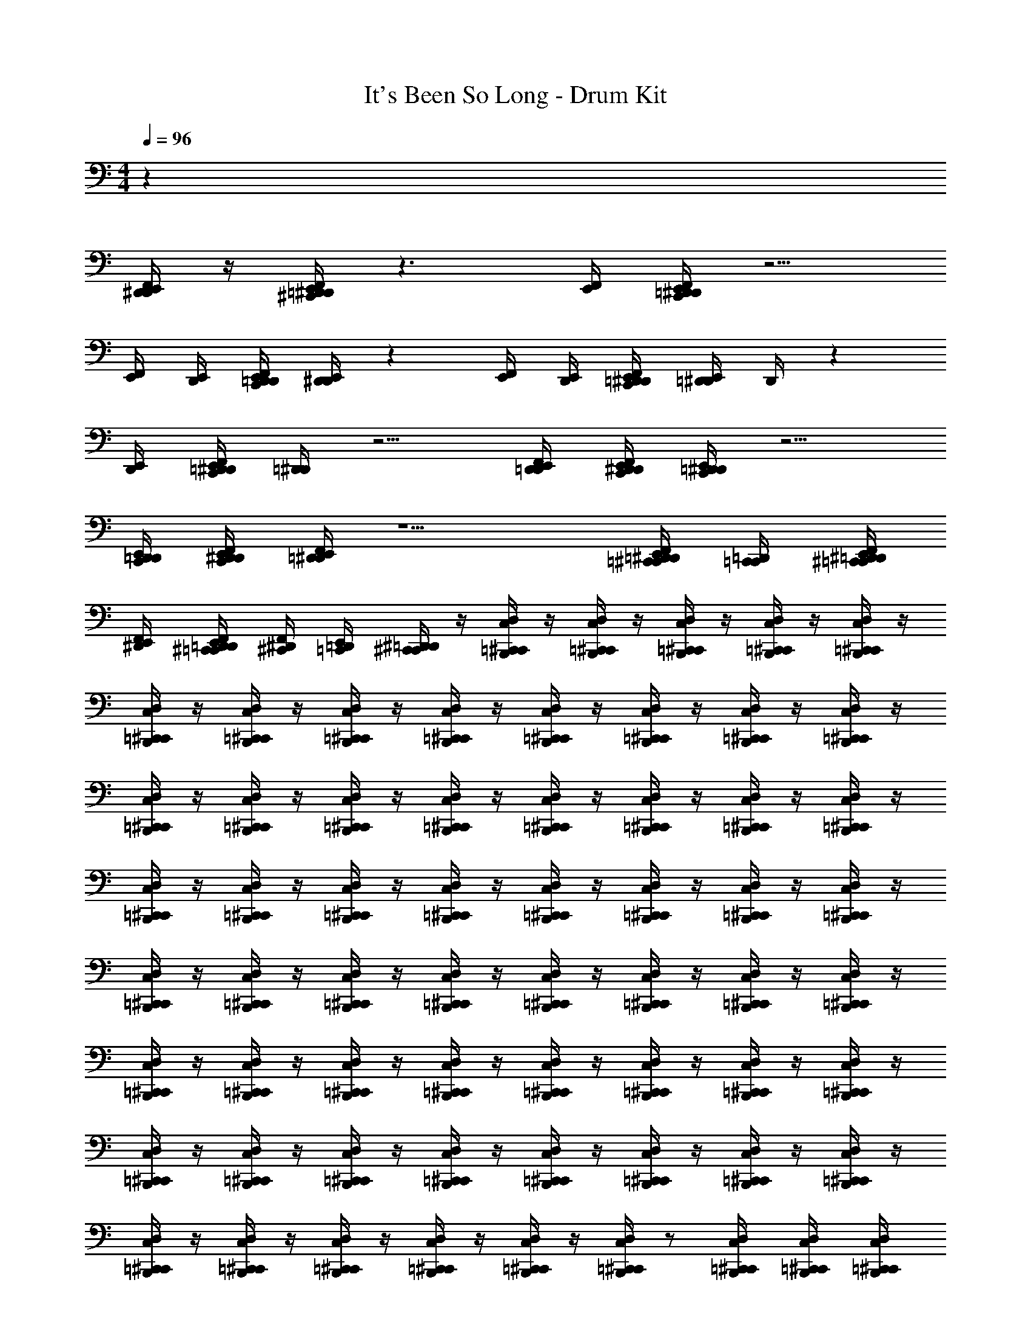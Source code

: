 X: 1
T: It's Been So Long - Drum Kit
Z: ABC Generated by Starbound Composer v0.8.7
L: 1/4
M: 4/4
Q: 1/4=96
K: C
z63/ 
[D,,/4^D,,/4E,,/4F,,/4] z/4 [=D,,/4^C,,/4^D,,/4E,,/4F,,/4] z3/ [E,,/4F,,/4] [C,,/4=D,,/4^D,,/4E,,/4F,,/4] z5/4 
[E,,/4F,,/4] [D,,/4E,,/4] [C,,/4D,,/4=D,,/4E,,/4F,,/4] [E,,/4D,,/4^D,,/4] z [E,,/4F,,/4] [E,,/4D,,/4] [F,,/4E,,/4C,,/4=D,,/4^D,,/4] [E,,/4=D,,/4^D,,/4] D,,/4 z 
[E,,/4D,,/4] [C,,/4=D,,/4^D,,/4E,,/4F,,/4] [=D,,/4^D,,/4] z5/4 [F,,/4E,,/4D,,/4=D,,/4] [C,,/4D,,/4^D,,/4E,,/4F,,/4] [C,,/4=D,,/4^D,,/4E,,/4] z5/4 
[E,,/4D,,/4C,,/4=D,,/4] [C,,/4D,,/4E,,/4^D,,/4F,,/4] [=D,,/4^D,,/4E,,/4F,,/4] z5/ [=C,,/4^C,,/4=D,,/4^D,,/4F,,/4E,,/4] [=D,,/4C,,/4=C,,/4] [F,,/4E,,/4^D,,/4=D,,/4^C,,/4=C,,/4] 
[^D,,/4E,,/4F,,/4] [E,,/4F,,/4D,,/4=D,,/4^C,,/4=C,,/4] [^C,,/4^D,,/4F,,/4] [E,,/4=D,,/4=C,,/4] [C,,/4^C,,/4^D,,/4=D,,/4] z/4 [=C,,/4B,,,/4C,/4D,/4^C,,/4] z/4 [=C,,/4B,,,/4C,/4D,/4^C,,/4] z/4 [=C,,/4B,,,/4C,/4D,/4^C,,/4] z/4 [=C,,/4B,,,/4C,/4D,/4^C,,/4] z/4 [=C,,/4B,,,/4C,/4D,/4^C,,/4] z/4 
[=C,,/4B,,,/4C,/4D,/4^C,,/4] z/4 [=C,,/4B,,,/4C,/4D,/4^C,,/4] z/4 [=C,,/4B,,,/4C,/4D,/4^C,,/4] z/4 [=C,,/4B,,,/4C,/4D,/4^C,,/4] z/4 [=C,,/4B,,,/4C,/4D,/4^C,,/4] z/4 [=C,,/4B,,,/4C,/4D,/4^C,,/4] z/4 [=C,,/4B,,,/4C,/4D,/4^C,,/4] z/4 [=C,,/4B,,,/4C,/4D,/4^C,,/4] z/4 
[=C,,/4B,,,/4C,/4D,/4^C,,/4] z/4 [=C,,/4B,,,/4C,/4D,/4^C,,/4] z/4 [=C,,/4B,,,/4C,/4D,/4^C,,/4] z/4 [=C,,/4B,,,/4C,/4D,/4^C,,/4] z/4 [=C,,/4B,,,/4C,/4D,/4^C,,/4] z/4 [=C,,/4B,,,/4C,/4D,/4^C,,/4] z/4 [=C,,/4B,,,/4C,/4D,/4^C,,/4] z/4 [=C,,/4B,,,/4C,/4D,/4^C,,/4] z/4 
[=C,,/4B,,,/4C,/4D,/4^C,,/4] z/4 [=C,,/4B,,,/4C,/4D,/4^C,,/4] z/4 [=C,,/4B,,,/4C,/4D,/4^C,,/4] z/4 [=C,,/4B,,,/4C,/4D,/4^C,,/4] z/4 [=C,,/4B,,,/4C,/4D,/4^C,,/4] z/4 [=C,,/4B,,,/4C,/4D,/4^C,,/4] z/4 [=C,,/4B,,,/4C,/4D,/4^C,,/4] z/4 [=C,,/4B,,,/4C,/4D,/4^C,,/4] z/4 
[=C,,/4B,,,/4C,/4D,/4^C,,/4] z/4 [=C,,/4B,,,/4C,/4D,/4^C,,/4] z/4 [=C,,/4B,,,/4C,/4D,/4^C,,/4] z/4 [=C,,/4B,,,/4C,/4D,/4^C,,/4] z/4 [=C,,/4B,,,/4C,/4D,/4^C,,/4] z/4 [=C,,/4B,,,/4C,/4D,/4^C,,/4] z/4 [=C,,/4B,,,/4C,/4D,/4^C,,/4] z/4 [=C,,/4B,,,/4C,/4D,/4^C,,/4] z/4 
[=C,,/4B,,,/4C,/4D,/4^C,,/4] z/4 [=C,,/4B,,,/4C,/4D,/4^C,,/4] z/4 [=C,,/4B,,,/4C,/4D,/4^C,,/4] z/4 [=C,,/4B,,,/4C,/4D,/4^C,,/4] z/4 [=C,,/4B,,,/4C,/4D,/4^C,,/4] z/4 [=C,,/4B,,,/4C,/4D,/4^C,,/4] z/4 [=C,,/4B,,,/4C,/4D,/4^C,,/4] z/4 [=C,,/4B,,,/4C,/4D,/4^C,,/4] z/4 
[=C,,/4B,,,/4C,/4D,/4^C,,/4] z/4 [=C,,/4B,,,/4C,/4D,/4^C,,/4] z/4 [=C,,/4B,,,/4C,/4D,/4^C,,/4] z/4 [=C,,/4B,,,/4C,/4D,/4^C,,/4] z/4 [=C,,/4B,,,/4C,/4D,/4^C,,/4] z/4 [=C,,/4B,,,/4C,/4D,/4^C,,/4] z/4 [=C,,/4B,,,/4C,/4D,/4^C,,/4] z/4 [=C,,/4B,,,/4C,/4D,/4^C,,/4] z/4 
[=C,,/4B,,,/4C,/4D,/4^C,,/4] z/4 [=C,,/4B,,,/4C,/4D,/4^C,,/4] z/4 [=C,,/4B,,,/4C,/4D,/4^C,,/4] z/4 [=C,,/4B,,,/4C,/4D,/4^C,,/4] z/4 [=C,,/4B,,,/4C,/4D,/4^C,,/4] z/4 [=C,,/4B,,,/4C,/4D,/4^C,,/4] z/ [=C,,/4B,,,/4C,/4D,/4^C,,/4] [=C,,/4B,,,/4C,/4D,/4^C,,/4] [=C,,/4B,,,/4C,/4D,/4^C,,/4] 
[=C,,/4B,,,/4C,/4D,/4^C,,/4] [B,,,/4=C,,/4D,,,/4B,,/4C,/4D,/4] z/4 [B,,,/4C,,/4D,,,/4B,,/4C,/4D,/4] z/4 [B,,,/4C,,/4D,,,/4B,,/4C,/4D,/4] z/4 [B,,,/4C,,/4D,,,/4B,,/4C,/4D,/4] z/4 [B,,,/4C,,/4D,,,/4B,,/4C,/4D,/4] z/4 [B,,,/4C,,/4D,,,/4B,,/4C,/4D,/4] z/4 [B,,,/4C,,/4D,,,/4B,,/4C,/4D,/4] z/4 [B,,,/4C,,/4D,,,/4B,,/4C,/4D,/4] z/4 
[B,,,/4C,,/4D,,,/4B,,/4C,/4D,/4] z/4 [B,,,/4C,,/4D,,,/4B,,/4C,/4D,/4] z/4 [B,,,/4C,,/4D,,,/4B,,/4C,/4D,/4] z/4 [B,,,/4C,,/4D,,,/4B,,/4C,/4D,/4] z/4 [B,,,/4C,,/4D,,,/4B,,/4C,/4D,/4] z/4 [B,,,/4C,,/4D,,,/4B,,/4C,/4D,/4] z/4 [B,,,/4C,,/4D,,,/4B,,/4C,/4D,/4] z/4 [B,,,/4C,,/4D,,,/4B,,/4C,/4D,/4] z/4 
[B,,,/4C,,/4D,,,/4B,,/4C,/4D,/4] z/4 [B,,,/4C,,/4D,,,/4B,,/4C,/4D,/4] z/4 [B,,,/4C,,/4D,,,/4B,,/4C,/4D,/4] z/4 [B,,,/4C,,/4D,,,/4B,,/4C,/4D,/4] z/4 [B,,,/4C,,/4D,,,/4B,,/4C,/4D,/4] z/4 [B,,,/4C,,/4D,,,/4B,,/4C,/4D,/4] z/4 [B,,,/4C,,/4D,,,/4B,,/4C,/4D,/4] z/4 [B,,,/4C,,/4D,,,/4B,,/4C,/4D,/4] z/4 
[B,,,/4C,,/4D,,,/4B,,/4C,/4D,/4] z/4 [B,,,/4C,,/4D,,,/4B,,/4C,/4D,/4] z/4 [B,,,/4C,,/4D,,,/4B,,/4C,/4D,/4] z/4 [B,,,/4C,,/4D,,,/4B,,/4C,/4D,/4] z/4 [B,,,/4C,,/4D,,,/4B,,/4C,/4D,/4] z/4 [B,,,/4C,,/4D,,,/4B,,/4C,/4D,/4] z/4 [B,,,/4C,,/4D,,,/4B,,/4C,/4D,/4] z/4 [B,,,/4C,,/4D,,,/4B,,/4C,/4D,/4] z/4 
[B,,,/4C,,/4D,,,/4B,,/4C,/4D,/4] z/4 [B,,,/4C,,/4D,,,/4B,,/4C,/4D,/4] z/4 [B,,,/4C,,/4D,,,/4B,,/4C,/4D,/4] z/4 [B,,,/4C,,/4D,,,/4B,,/4C,/4D,/4] z/4 [B,,,/4C,,/4D,,,/4B,,/4C,/4D,/4] z/4 [B,,,/4C,,/4D,,,/4B,,/4C,/4D,/4] z/4 [B,,,/4C,,/4D,,,/4B,,/4C,/4D,/4] z/4 [B,,,/4C,,/4D,,,/4B,,/4C,/4D,/4] z/4 
[B,,,/4C,,/4D,,,/4B,,/4C,/4D,/4] z/4 [B,,,/4C,,/4D,,,/4B,,/4C,/4D,/4] z/4 [B,,,/4C,,/4D,,,/4B,,/4C,/4D,/4] z/4 [B,,,/4C,,/4D,,,/4B,,/4C,/4D,/4] z/4 [B,,,/4C,,/4D,,,/4B,,/4C,/4D,/4] z/4 [B,,,/4C,,/4D,,,/4B,,/4C,/4D,/4] z/4 [B,,,/4C,,/4D,,,/4B,,/4C,/4D,/4] z/4 [B,,,/4C,,/4D,,,/4B,,/4C,/4D,/4] z/4 
[B,,,/4C,,/4D,,,/4B,,/4C,/4D,/4] z/4 [B,,,/4C,,/4D,,,/4B,,/4C,/4D,/4] z/4 [B,,,/4C,,/4D,,,/4B,,/4C,/4D,/4] z/4 [B,,,/4C,,/4D,,,/4B,,/4C,/4D,/4] z/4 [B,,,/4C,,/4D,,,/4B,,/4C,/4D,/4] z/4 [B,,,/4C,,/4D,,,/4B,,/4C,/4D,/4] z/4 [B,,,/4C,,/4D,,,/4B,,/4C,/4D,/4] z/4 [B,,,/4C,,/4D,,,/4B,,/4C,/4D,/4] z/4 
[B,,,/4C,,/4D,,,/4B,,/4C,/4D,/4] z/4 [B,,,/4C,,/4D,,,/4B,,/4C,/4D,/4] z/4 [B,,,/4C,,/4D,,,/4B,,/4C,/4D,/4] z/4 [B,,,/4C,,/4D,,,/4B,,/4C,/4D,/4] z/4 [B,,,/4C,,/4D,,,/4B,,/4C,/4D,/4] z/4 [B,,,/4C,,/4D,,,/4B,,/4C,/4D,/4] z/4 [B,,,/4C,,/4D,,,/4B,,/4C,/4D,/4] z/4 [B,,,/4C,,/4D,,,/4B,,/4C,/4D,/4] z129/4 
[B,,,/4C,,/4D,,,/4B,,/4C,/4D,/4] z/4 [B,,,/4C,,/4D,,,/4B,,/4C,/4D,/4] z/4 [B,,,/4C,,/4D,,,/4B,,/4C,/4D,/4] z/4 [B,,,/4C,,/4D,,,/4B,,/4C,/4D,/4] z/4 [B,,,/4C,,/4D,,,/4B,,/4C,/4D,/4] z/4 [B,,,/4C,,/4D,,,/4B,,/4C,/4D,/4] z/4 [B,,,/4C,,/4D,,,/4B,,/4C,/4D,/4] z/4 [B,,,/4C,,/4D,,,/4B,,/4C,/4D,/4] z/4 
[B,,,/4C,,/4D,,,/4B,,/4C,/4D,/4] z/4 [B,,,/4C,,/4D,,,/4B,,/4C,/4D,/4] z/4 [B,,,/4C,,/4D,,,/4B,,/4C,/4D,/4] z/4 [B,,,/4C,,/4D,,,/4B,,/4C,/4D,/4] z/4 [B,,,/4C,,/4D,,,/4B,,/4C,/4D,/4] z/4 [B,,,/4C,,/4D,,,/4B,,/4C,/4D,/4] z/4 [B,,,/4C,,/4D,,,/4B,,/4C,/4D,/4] z/4 [B,,,/4C,,/4D,,,/4B,,/4C,/4D,/4] z/4 
[B,,,/4C,,/4D,,,/4B,,/4C,/4D,/4] z/4 [B,,,/4C,,/4D,,,/4B,,/4C,/4D,/4] z/4 [B,,,/4C,,/4D,,,/4B,,/4C,/4D,/4] z/4 [B,,,/4C,,/4D,,,/4B,,/4C,/4D,/4] z/4 [B,,,/4C,,/4D,,,/4B,,/4C,/4D,/4] z/4 [B,,,/4C,,/4D,,,/4B,,/4C,/4D,/4] z/4 [B,,,/4C,,/4D,,,/4B,,/4C,/4D,/4] z/4 [B,,,/4C,,/4D,,,/4B,,/4C,/4D,/4] z/4 
[B,,,/4C,,/4D,,,/4B,,/4C,/4D,/4] z/4 [B,,,/4C,,/4D,,,/4B,,/4C,/4D,/4] z/4 [B,,,/4C,,/4D,,,/4B,,/4C,/4D,/4] z/4 [B,,,/4C,,/4D,,,/4B,,/4C,/4D,/4] z/4 [B,,,/4C,,/4D,,,/4B,,/4C,/4D,/4] z/4 [B,,,/4C,,/4D,,,/4B,,/4C,/4D,/4] z/4 [B,,,/4C,,/4D,,,/4B,,/4C,/4D,/4] z/4 [B,,,/4C,,/4D,,,/4B,,/4C,/4D,/4] z/4 
[B,,,/4C,,/4D,,,/4B,,/4C,/4D,/4] z/4 [B,,,/4C,,/4D,,,/4B,,/4C,/4D,/4] z/4 [B,,,/4C,,/4D,,,/4B,,/4C,/4D,/4] z/4 [B,,,/4C,,/4D,,,/4B,,/4C,/4D,/4] z/4 [B,,,/4C,,/4D,,,/4B,,/4C,/4D,/4] z/4 [B,,,/4C,,/4D,,,/4B,,/4C,/4D,/4] z/4 [B,,,/4C,,/4D,,,/4B,,/4C,/4D,/4] z/4 [B,,,/4C,,/4D,,,/4B,,/4C,/4D,/4] z/4 
[B,,,/4C,,/4D,,,/4B,,/4C,/4D,/4] z/4 [B,,,/4C,,/4D,,,/4B,,/4C,/4D,/4] z/4 [B,,,/4C,,/4D,,,/4B,,/4C,/4D,/4] z/4 [B,,,/4C,,/4D,,,/4B,,/4C,/4D,/4] z/4 [B,,,/4C,,/4D,,,/4B,,/4C,/4D,/4] z/4 [B,,,/4C,,/4D,,,/4B,,/4C,/4D,/4] z/4 [B,,,/4C,,/4D,,,/4B,,/4C,/4D,/4] z/4 [B,,,/4C,,/4D,,,/4B,,/4C,/4D,/4] z/4 
[B,,,/4C,,/4D,,,/4B,,/4C,/4D,/4] z/4 [B,,,/4C,,/4D,,,/4B,,/4C,/4D,/4] z/4 [B,,,/4C,,/4D,,,/4B,,/4C,/4D,/4] z/4 [B,,,/4C,,/4D,,,/4B,,/4C,/4D,/4] z/4 [B,,,/4C,,/4D,,,/4B,,/4C,/4D,/4] z/4 [B,,,/4C,,/4D,,,/4B,,/4C,/4D,/4] z/4 [B,,,/4C,,/4D,,,/4B,,/4C,/4D,/4] z/4 [B,,,/4C,,/4D,,,/4B,,/4C,/4D,/4] z/4 
[B,,,/4C,,/4D,,,/4B,,/4C,/4D,/4] z/4 [B,,,/4C,,/4D,,,/4B,,/4C,/4D,/4] z/4 [B,,,/4C,,/4D,,,/4B,,/4C,/4D,/4] z/ [B,,,/4C,,/4D,,,/4B,,/4C,/4D,/4] [B,,,/4C,,/4D,,,/4B,,/4C,/4D,/4] [B,,,/4C,,/4D,,,/4B,,/4C,/4D,/4] [B,,,/4C,,/4D,,,/4B,,/4C,/4D,/4] [D,,,/4B,,,/4^C,,,/4A,,/4B,,/4C,/4] z/4 [D,,,/4B,,,/4C,,,/4A,,/4B,,/4C,/4] z/4 [D,,,/4B,,,/4C,,,/4A,,/4B,,/4C,/4] z/4 
[D,,,/4B,,,/4C,,,/4A,,/4B,,/4C,/4] z/4 [D,,,/4B,,,/4C,,,/4A,,/4B,,/4C,/4] z/4 [D,,,/4B,,,/4C,,,/4A,,/4B,,/4C,/4] z/4 [D,,,/4B,,,/4C,,,/4A,,/4B,,/4C,/4] z/4 [D,,,/4B,,,/4C,,,/4A,,/4B,,/4C,/4] z/4 [D,,,/4B,,,/4C,,,/4A,,/4B,,/4C,/4] z/4 [D,,,/4B,,,/4C,,,/4A,,/4B,,/4C,/4] z/4 [D,,,/4B,,,/4C,,,/4A,,/4B,,/4C,/4] z/4 
[D,,,/4B,,,/4C,,,/4A,,/4B,,/4C,/4] z/4 [D,,,/4B,,,/4C,,,/4A,,/4B,,/4C,/4] z/4 [D,,,/4B,,,/4C,,,/4A,,/4B,,/4C,/4] z/4 [D,,,/4B,,,/4C,,,/4A,,/4B,,/4C,/4] z/4 [D,,,/4B,,,/4C,,,/4A,,/4B,,/4C,/4] z/4 [D,,,/4B,,,/4C,,,/4A,,/4B,,/4C,/4] z/4 [D,,,/4B,,,/4C,,,/4A,,/4B,,/4C,/4] z/4 [D,,,/4B,,,/4C,,,/4A,,/4B,,/4C,/4] z/4 
[D,,,/4B,,,/4C,,,/4A,,/4B,,/4C,/4] z/4 [D,,,/4B,,,/4C,,,/4A,,/4B,,/4C,/4] z/4 [D,,,/4B,,,/4C,,,/4A,,/4B,,/4C,/4] z/4 [D,,,/4B,,,/4C,,,/4A,,/4B,,/4C,/4] z/4 [D,,,/4B,,,/4C,,,/4A,,/4B,,/4C,/4] z/4 [D,,,/4B,,,/4C,,,/4A,,/4B,,/4C,/4] z/4 [D,,,/4B,,,/4C,,,/4A,,/4B,,/4C,/4] z/4 [D,,,/4B,,,/4C,,,/4A,,/4B,,/4C,/4] z/4 
[D,,,/4B,,,/4C,,,/4A,,/4B,,/4C,/4] z/4 [D,,,/4B,,,/4C,,,/4A,,/4B,,/4C,/4] z/4 [D,,,/4B,,,/4C,,,/4A,,/4B,,/4C,/4] z/4 [D,,,/4B,,,/4C,,,/4A,,/4B,,/4C,/4] z/4 [D,,,/4B,,,/4C,,,/4A,,/4B,,/4C,/4] z/4 [D,,,/4B,,,/4C,,,/4A,,/4B,,/4C,/4] z/4 [D,,,/4B,,,/4C,,,/4A,,/4B,,/4C,/4] z/4 [D,,,/4B,,,/4C,,,/4A,,/4B,,/4C,/4] z/4 
[D,,,/4B,,,/4C,,,/4A,,/4B,,/4C,/4] z/4 [D,,,/4B,,,/4C,,,/4A,,/4B,,/4C,/4] z/4 [D,,,/4B,,,/4C,,,/4A,,/4B,,/4C,/4] z/4 [D,,,/4B,,,/4C,,,/4A,,/4B,,/4C,/4] z/4 [D,,,/4B,,,/4C,,,/4A,,/4B,,/4C,/4] z/4 [D,,,/4B,,,/4C,,,/4A,,/4B,,/4C,/4] z/4 [D,,,/4B,,,/4C,,,/4A,,/4B,,/4C,/4] z/4 [D,,,/4B,,,/4C,,,/4A,,/4B,,/4C,/4] z/4 
[D,,,/4B,,,/4C,,,/4A,,/4B,,/4C,/4] z/4 [D,,,/4B,,,/4C,,,/4A,,/4B,,/4C,/4] z/4 [D,,,/4B,,,/4C,,,/4A,,/4B,,/4C,/4] z/4 [D,,,/4B,,,/4C,,,/4A,,/4B,,/4C,/4] z/4 [D,,,/4B,,,/4C,,,/4A,,/4B,,/4C,/4] z/4 [D,,,/4B,,,/4C,,,/4A,,/4B,,/4C,/4] z/4 [D,,,/4B,,,/4C,,,/4A,,/4B,,/4C,/4] z/4 [D,,,/4B,,,/4C,,,/4A,,/4B,,/4C,/4] z/4 
[D,,,/4B,,,/4C,,,/4A,,/4B,,/4C,/4] z/4 [D,,,/4B,,,/4C,,,/4A,,/4B,,/4C,/4] z/4 [D,,,/4B,,,/4C,,,/4A,,/4B,,/4C,/4] z/4 [D,,,/4B,,,/4C,,,/4A,,/4B,,/4C,/4] z/4 [D,,,/4B,,,/4C,,,/4A,,/4B,,/4C,/4] z/4 [D,,,/4B,,,/4C,,,/4A,,/4B,,/4C,/4] z/4 [D,,,/4B,,,/4C,,,/4A,,/4B,,/4C,/4] z/4 [D,,,/4B,,,/4C,,,/4A,,/4B,,/4C,/4] z/4 
[D,,,/4B,,,/4C,,,/4A,,/4B,,/4C,/4] z/4 [D,,,/4B,,,/4C,,,/4A,,/4B,,/4C,/4] z/4 [D,,,/4B,,,/4C,,,/4A,,/4B,,/4C,/4] z/4 [D,,,/4B,,,/4C,,,/4A,,/4B,,/4C,/4] z/4 [D,,,/4B,,,/4C,,,/4A,,/4B,,/4C,/4] 
